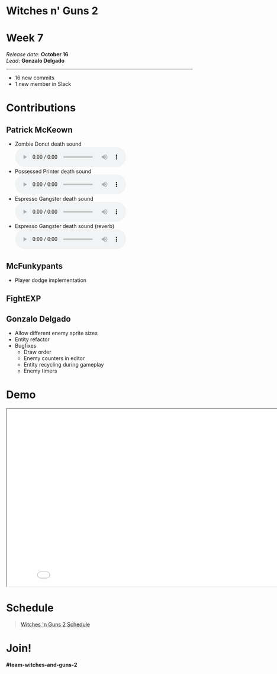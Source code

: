 #+OPTIONS: reveal_title_slide:nil reveal_center:t reveal_progress:t reveal_history:nil reveal_control:t
#+OPTIONS: reveal_rolling_links:t reveal_keyboard:t reveal_overview:t num:nil
#+OPTIONS: toc:0
#+REVEAL_ROOT: https://cdnjs.cloudflare.com/ajax/libs/reveal.js/3.9.2/
#+REVEAL_MARGIN: 0.2
#+REVEAL_MIN_SCALE: 0.8
#+REVEAL_TRANS: fast
#+REVEAL_THEME: blood


* Witches n' Guns 2

  #+BEGIN_export html
  <h1>Week 7</h1>
  <em>Release date</em>: <strong>October 16</strong><br>
  <em>Lead</em>: <strong>Gonzalo Delgado</strong>
  <hr>
  #+END_export

  - 16 new commits
  - 1 new member in Slack

* Contributions

** Patrick McKeown
   - Zombie Donut death sound @@html:<audio controls><source
     src="./demo/sounds/zombie-doughnut-death-short.mp3"
     type="audio/mp3"></audio>@@
   - Possessed Printer death sound @@html:<audio controls><source src="./demo/sounds/possessed-printer-death-WG.mp3" type="audio/mp3"></audio>@@
   - Espresso Gangster death sound @@html:<audio controls><source
     src="./demo/sounds/espresso-gangster-death-WG.mp3"
     type="audio/mp3"></audio>@@
   - Espresso Gangster death sound (reverb) @@html:<audio controls><source src="./demo/sounds/espresso-gangster-death-reverb.mp3" type="audio/mp3"></audio>@@

** McFunkypants

   - Player dodge implementation

** FightEXP
   #+ATTR_HTML: :width 400 :style image-rendering:pixelated
   [[./demo/images/Moon2bg.png]]

   #+ATTR_HTML: :width 400 :style image-rendering:pixelated
   [[./demo/images/moon4bg.png]]

** Gonzalo Delgado

   - Allow different enemy sprite sizes
   - Entity refactor
   - Bugfixes
	 - Draw order
	 - Enemy counters in editor
	 - Entity recycling during gameplay
	 - Enemy timers

* Demo

#+BEGIN_export html
<iframe src="./demo/index.html" width="852" height="480"></iframe>
#+END_export

* Schedule

#+BEGIN_export html
<blockquote class="trello-board-compact">
  <a href="https://trello.com/b/MYl1KS07/witches-n-guns-2">
  Witches 'n Guns 2 Schedule
  </a>
</blockquote>
<script src="https://p.trellocdn.com/embed.min.js"></script>
#+END_export

* Join!

  *#team-witches-and-guns-2*

